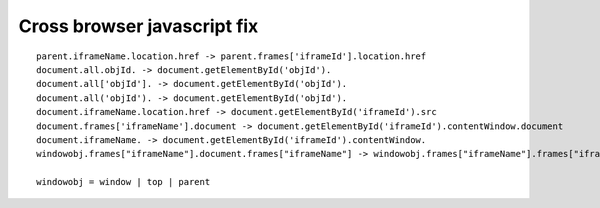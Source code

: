 .. _cross-browser-javascript-fix:

============================
Cross browser javascript fix
============================



::
	
	parent.iframeName.location.href -> parent.frames['iframeId'].location.href
	document.all.objId. -> document.getElementById('objId').
	document.all['objId']. -> document.getElementById('objId').
	document.all('objId'). -> document.getElementById('objId').
	document.iframeName.location.href -> document.getElementById('iframeId').src
	document.frames['iframeName'].document -> document.getElementById('iframeId').contentWindow.document
	document.iframeName. -> document.getElementById('iframeId').contentWindow.
	windowobj.frames["iframeName"].document.frames["iframeName"] -> windowobj.frames["iframeName"].frames["iframeName"]
	
	windowobj = window | top | parent

